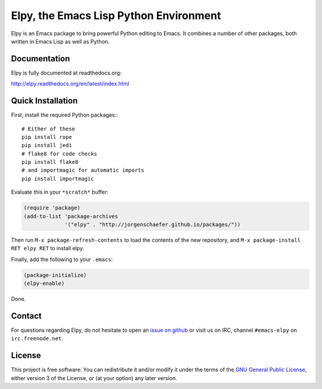 =======================================
Elpy, the Emacs Lisp Python Environment
=======================================

Elpy is an Emacs package to bring powerful Python editing to Emacs. It
combines a number of other packages, both written in Emacs Lisp as
well as Python.

.. image:: https://secure.travis-ci.org/jorgenschaefer/elpy.png?branch=master
   :target: http://travis-ci.org/jorgenschaefer/elpy?branch=master

.. image:: https://coveralls.io/repos/jorgenschaefer/elpy/badge.png?branch=master
   :target: https://coveralls.io/r/jorgenschaefer/elpy?branch=master

Documentation
=============

Elpy is fully documented at readthedocs.org:

http://elpy.readthedocs.org/en/latest/index.html

Quick Installation
==================

First, install the required Python packages:::

  # Either of these
  pip install rope
  pip install jedi
  # flake8 for code checks
  pip install flake8
  # and importmagic for automatic imports
  pip install importmagic


Evaluate this in your ``*scratch*`` buffer:

.. code-block:: lisp

  (require 'package)
  (add-to-list 'package-archives
               '("elpy" . "http://jorgenschaefer.github.io/packages/"))


Then run ``M-x package-refresh-contents`` to load the contents of the
new repository, and ``M-x package-install RET elpy RET`` to install
elpy.

Finally, add the following to your ``.emacs``:

.. code-block:: lisp

  (package-initialize)
  (elpy-enable)

Done.

Contact
=======

For questions regarding Elpy, do not hesitate to open an `issue on
github`_ or visit us on IRC, channel ``#emacs-elpy`` on
``irc.freenode.net``.

.. _issue on github: https://github.com/jorgenschaefer/elpy/issues/new

License
=======

This project is free software: You can redistribute it and/or modify
it under the terms of the `GNU General Public License`__, either
version 3 of the License, or (at your option) any later version.

.. __: LICENSE
